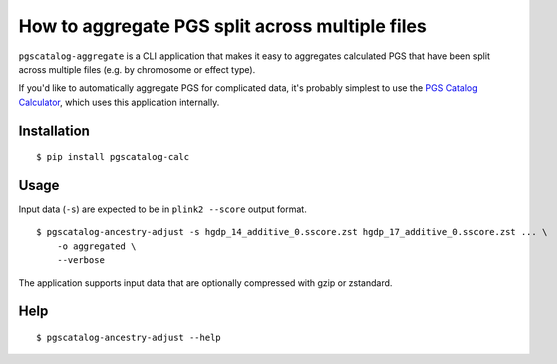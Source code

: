 How to aggregate PGS split across multiple files
=================================================

``pgscatalog-aggregate`` is a CLI application that makes it easy to aggregates calculated PGS that have been split across multiple files (e.g. by chromosome or effect type). 

If you'd like to automatically aggregate PGS for complicated data, it's probably simplest to use the `PGS Catalog Calculator`_, which uses this application internally.

.. _`PGS Catalog Calculator`: https://github.com/PGScatalog/pgsc_calc

Installation
-------------

::

    $ pip install pgscatalog-calc

Usage
-----

Input data (``-s``) are expected to be in ``plink2 --score`` output format.

::

    $ pgscatalog-ancestry-adjust -s hgdp_14_additive_0.sscore.zst hgdp_17_additive_0.sscore.zst ... \
        -o aggregated \
        --verbose

The application supports input data that are optionally compressed with gzip or zstandard. 

Help
----

::

    $ pgscatalog-ancestry-adjust --help